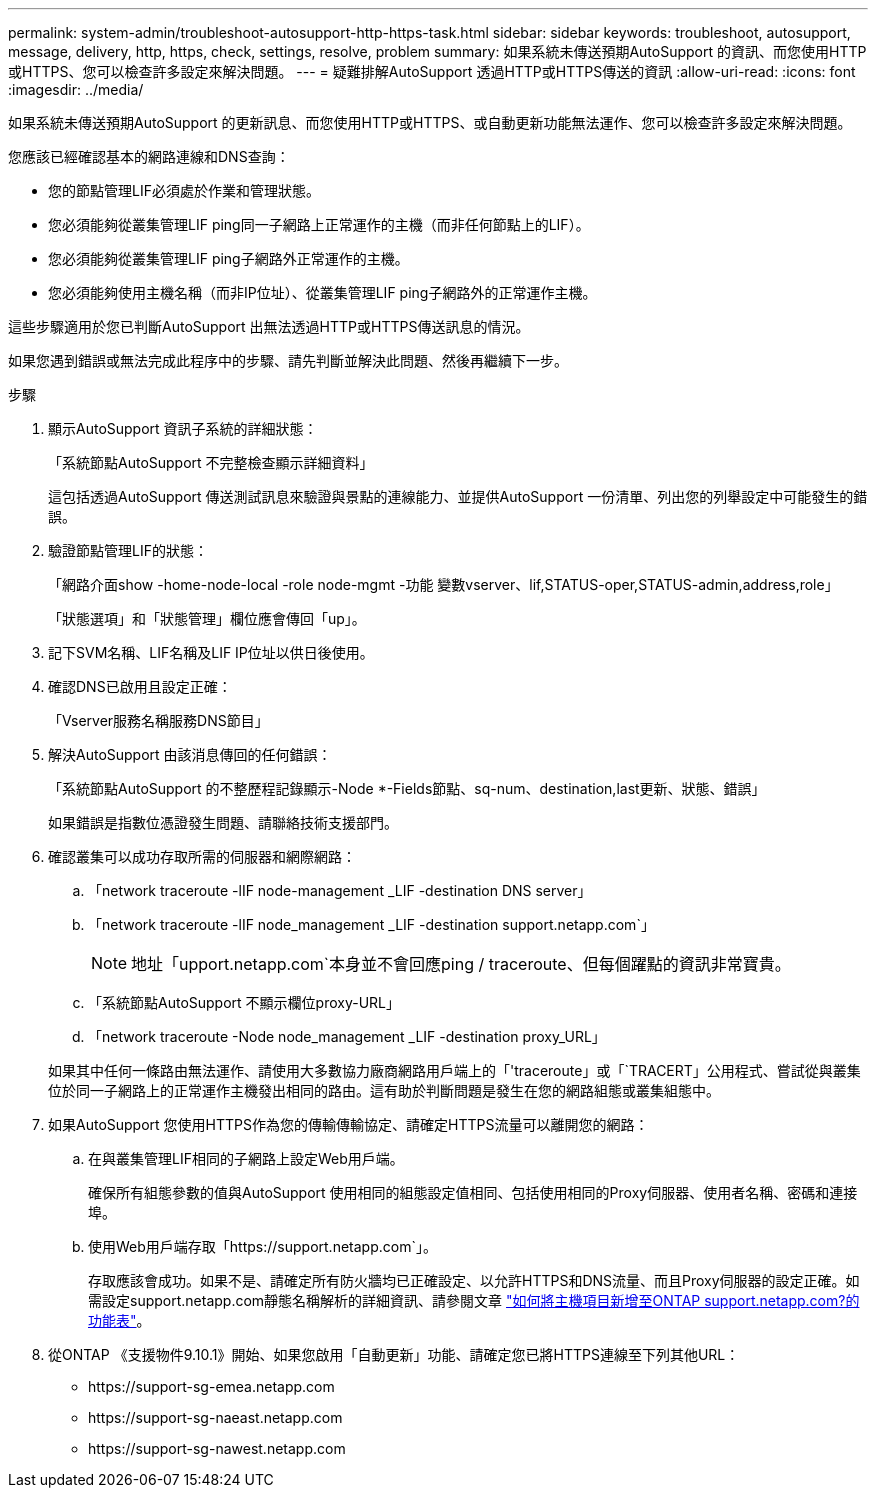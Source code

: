 ---
permalink: system-admin/troubleshoot-autosupport-http-https-task.html 
sidebar: sidebar 
keywords: troubleshoot, autosupport, message, delivery, http, https, check, settings, resolve, problem 
summary: 如果系統未傳送預期AutoSupport 的資訊、而您使用HTTP或HTTPS、您可以檢查許多設定來解決問題。 
---
= 疑難排解AutoSupport 透過HTTP或HTTPS傳送的資訊
:allow-uri-read: 
:icons: font
:imagesdir: ../media/


[role="lead"]
如果系統未傳送預期AutoSupport 的更新訊息、而您使用HTTP或HTTPS、或自動更新功能無法運作、您可以檢查許多設定來解決問題。

您應該已經確認基本的網路連線和DNS查詢：

* 您的節點管理LIF必須處於作業和管理狀態。
* 您必須能夠從叢集管理LIF ping同一子網路上正常運作的主機（而非任何節點上的LIF）。
* 您必須能夠從叢集管理LIF ping子網路外正常運作的主機。
* 您必須能夠使用主機名稱（而非IP位址）、從叢集管理LIF ping子網路外的正常運作主機。


這些步驟適用於您已判斷AutoSupport 出無法透過HTTP或HTTPS傳送訊息的情況。

如果您遇到錯誤或無法完成此程序中的步驟、請先判斷並解決此問題、然後再繼續下一步。

.步驟
. 顯示AutoSupport 資訊子系統的詳細狀態：
+
「系統節點AutoSupport 不完整檢查顯示詳細資料」

+
這包括透過AutoSupport 傳送測試訊息來驗證與景點的連線能力、並提供AutoSupport 一份清單、列出您的列舉設定中可能發生的錯誤。

. 驗證節點管理LIF的狀態：
+
「網路介面show -home-node-local -role node-mgmt -功能 變數vserver、lif,STATUS-oper,STATUS-admin,address,role」

+
「狀態選項」和「狀態管理」欄位應會傳回「up」。

. 記下SVM名稱、LIF名稱及LIF IP位址以供日後使用。
. 確認DNS已啟用且設定正確：
+
「Vserver服務名稱服務DNS節目」

. 解決AutoSupport 由該消息傳回的任何錯誤：
+
「系統節點AutoSupport 的不整歷程記錄顯示-Node *-Fields節點、sq-num、destination,last更新、狀態、錯誤」

+
如果錯誤是指數位憑證發生問題、請聯絡技術支援部門。

. 確認叢集可以成功存取所需的伺服器和網際網路：
+
.. 「network traceroute -lIF node-management _LIF -destination DNS server」
.. 「network traceroute -lIF node_management _LIF -destination support.netapp.com`」
+
[NOTE]
====
地址「upport.netapp.com`本身並不會回應ping / traceroute、但每個躍點的資訊非常寶貴。

====
.. 「系統節點AutoSupport 不顯示欄位proxy-URL」
.. 「network traceroute -Node node_management _LIF -destination proxy_URL」


+
如果其中任何一條路由無法運作、請使用大多數協力廠商網路用戶端上的「'traceroute」或「`TRACERT」公用程式、嘗試從與叢集位於同一子網路上的正常運作主機發出相同的路由。這有助於判斷問題是發生在您的網路組態或叢集組態中。

. 如果AutoSupport 您使用HTTPS作為您的傳輸傳輸協定、請確定HTTPS流量可以離開您的網路：
+
.. 在與叢集管理LIF相同的子網路上設定Web用戶端。
+
確保所有組態參數的值與AutoSupport 使用相同的組態設定值相同、包括使用相同的Proxy伺服器、使用者名稱、密碼和連接埠。

.. 使用Web用戶端存取「+https://support.netapp.com+`」。
+
存取應該會成功。如果不是、請確定所有防火牆均已正確設定、以允許HTTPS和DNS流量、而且Proxy伺服器的設定正確。如需設定support.netapp.com靜態名稱解析的詳細資訊、請參閱文章 https://kb.netapp.com/Advice_and_Troubleshooting/Data_Storage_Software/ONTAP_OS/How_would_a_HOST_entry_be_added_in_ONTAP_for_support.netapp.com%3F["如何將主機項目新增至ONTAP support.netapp.com?的功能表"]。



. 從ONTAP 《支援物件9.10.1》開始、如果您啟用「自動更新」功能、請確定您已將HTTPS連線至下列其他URL：
+
** \https://support-sg-emea.netapp.com
** \https://support-sg-naeast.netapp.com
** \https://support-sg-nawest.netapp.com



